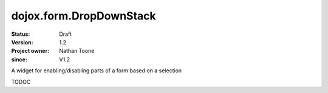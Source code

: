 .. _dojox/form/DropDownStack:

========================
dojox.form.DropDownStack
========================

:Status: Draft
:Version: 1.2
:Project owner: Nathan Toone
:since: V1.2

.. contents::
   :depth: 2

A widget for enabling/disabling parts of a form based on a selection

TODOC
